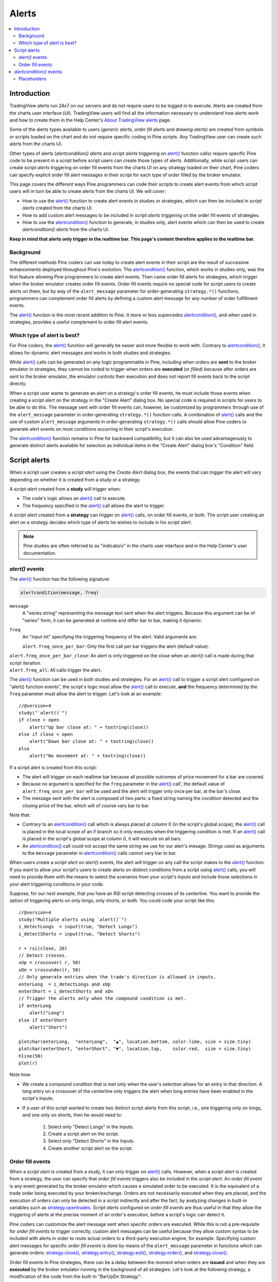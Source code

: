 Alerts
======

.. contents:: :local:
    :depth: 2



Introduction
------------

TradingView alerts run 24x7 on our servers and do not require users to be logged in to execute. Alerts are created from the charts user interface (*UI*). TradingView users will find all the information necessary to understand how alerts work and how to create them in the Help Center's `About TradingView alerts <https://www.tradingview.com/?solution=43000520149>`__ page.

Some of the alerts types available to users (*generic alerts*, *order fill alerts* and *drawing alerts*) are created from symbols or 
scripts loaded on the chart and do not require specific coding in Pine scripts. Any TradingView user can create such alerts from the charts UI.

Other types of alerts (*alertcondition() alerts* and *script alerts* triggering on `alert() <https://www.tradingview.com/pine-script-reference/v4/#fun_alert>`__  function calls) 
require specific Pine code to be present in a script before script users can create those types of alerts. 
Additionally, while script users can create *script alerts* triggering on order fill events from the charts UI on any strategy loaded on their chart, 
Pine coders can specify explicit order fill alert messages in their script for each type of order filled by the broker emulator. 

This page covers the different ways Pine programmers can code their scripts to create alert events 
from which script users will in turn be able to create alerts from the charts UI. 
We will cover:

- How to use the `alert() <https://www.tradingview.com/pine-script-reference/v4/#fun_alert>`__ function to create alert events in studies or strategies, which can then be included in *script alerts* created from the charts UI.
- How to add custom alert messages to be included in *script alerts* triggering on the order fill events of strategies.
- How to use the `alertcondition() <https://www.tradingview.com/pine-script-reference/v4/#fun_alertcondition>`__ function to generate, in studies only, alert events which can then be used to create *alertcondition() alerts* from the charts UI.

**Keep in mind that alerts only trigger in the realtime bar. This page's content therefore applies to the realtime bar.**


Background
^^^^^^^^^^

The different methods Pine coders can use today to create alert events in their script are the result of successive enhancements deployed throughout Pine's evolution. 
The `alertcondition() <https://www.tradingview.com/pine-script-reference/v4/#fun_alertcondition>`__ function, which works in studies only, 
was the first feature allowing Pine programmers to create alert events. 
Then came order fill alerts for strategies, which trigger when the broker emulator creates order fill events. 
Order fill events require no special code for script users to create alerts on them, 
but by way of the ``alert_message`` parameter for order-generating ``strategy.*()`` functions, 
programmers can complement order fill alerts by defining a custom alert message for any number of order fulfillment events. 

The `alert() <https://www.tradingview.com/pine-script-reference/v4/#fun_alert>`__ 
function is the most recent addition to Pine. It more or less supercedes 
`alertcondition() <https://www.tradingview.com/pine-script-reference/v4/#fun_alertcondition>`__, and when used in strategies, 
provides a useful complement to order fill alert events.


Which type of alert is best?
^^^^^^^^^^^^^^^^^^^^^^^^^^^^^

For Pine coders, the `alert() <https://www.tradingview.com/pine-script-reference/v4/#fun_alert>`__ function will generally be easier and more flexible to work with. 
Contrary to `alertcondition() <https://www.tradingview.com/pine-script-reference/v4/#fun_alertcondition>`__, 
it allows for dynamic alert messages and works in both studies and strategies.

While `alert() <https://www.tradingview.com/pine-script-reference/v4/#fun_alert>`__ calls can be generated on any logic programmable in Pine, 
including when orders are **sent** to the broker emulator in strategies, 
they cannot be coded to trigger when orders are **executed** (or *filled*) because after orders are sent to the broker emulator, 
the emulator controls their execution and does not report fill events back to the script directly. 

When a script user wants to generate an alert on a strategy's order fill events, 
he must include those events when creating a *script alert* on the strategy in the "Create Alert" dialog box. 
No special code is required in scripts for users to be able to do this. 
The message sent with order fill events can, 
however, be customized by programmers through use of the ``alert_message`` parameter in order-generating ``strategy.*()`` function calls. 
A combination of `alert() <https://www.tradingview.com/pine-script-reference/v4/#fun_alert>`__ calls and the use of custom 
``alert_message`` arguments in order-generating ``strategy.*()`` calls should allow Pine coders to generate 
alert events on most conditions occurring in their script's execution.

The `alertcondition() <https://www.tradingview.com/pine-script-reference/v4/#fun_alertcondition>`__ function remains in Pine for backward compatibility, 
but it can also be used advantageously to generate distinct alerts available for selection as individual items in the "Create Alert" dialog box's "Condition" field.



Script alerts
-------------

When a script user creates a *script alert* using the *Create Alert* dialog box, 
the events that can trigger the alert will vary depending on whether it is created from a study or a strategy.

A *script alert* created from a **study** will trigger when:

- The code's logic allows an `alert() <https://www.tradingview.com/pine-script-reference/v4/#fun_alert>`__ call to execute.
- The frequency specified in the `alert() <https://www.tradingview.com/pine-script-reference/v4/#fun_alert>`__ call allows the alert to trigger.

A *script alert* created from a **strategy** can trigger on `alert() <https://www.tradingview.com/pine-script-reference/v4/#fun_alert>`__ calls, on order fill events, 
or both. The script user creating an alert on a strategy decides which type of alerts he wishes to include in his *script alert*.

.. note:: Pine studies are often referred to as "indicators" in the charts user interface and in the Help Center's user documentation.


`alert()` events
^^^^^^^^^^^^^^^^

The `alert() <https://www.tradingview.com/pine-script-reference/v4/#fun_alert>`__ function has the following signature:

.. code-block:: text

    alertcondition(message, freq)

``message``
    A "series string" representing the message text sent when the alert triggers.
    Because this argument can be of "series" form, it can be generated at runtime and differ bar to bar, making it dynamic.

``freq``
    An "input int" specifying the triggering frequency of the alert. Valid arguments are:

    ``alert.freq_once_per_bar``: Only the first call per bar triggers the alert (default value).
|    ``alert.freq_once_per_bar_close``: An alert is only triggered on the close when an `alert()` call is made during that script iteration.
|    ``alert.freq_all``: All calls trigger the alert.

The `alert() <https://www.tradingview.com/pine-script-reference/v4/#fun_alert>`__ function can be used in both studies and strategies. 
For an `alert() <https://www.tradingview.com/pine-script-reference/v4/#fun_alert>`__ call to trigger a script alert configured on "alert() function events", 
the script's logic must allow the `alert() <https://www.tradingview.com/pine-script-reference/v4/#fun_alert>`__ call to execute, 
**and** the frequency determined by the ``freq`` parameter must allow the alert to trigger. Let's look at an example::

    //@version=4
    study("`alert()`")
    if close > open
        alert("Up bar close at: " + tostring(close))
    else if close < open
        alert("Down bar close at: " + tostring(close))
    else
        alert("No movement at: " + tostring(close))
        
If a script alert is created from this script:

- The alert will trigger on each realtime bar because all possible outcomes of price movement for a bar are covered.
- Because no argument is specified for the ``freq`` parameter in the `alert() <https://www.tradingview.com/pine-script-reference/v4/#fun_alert>`__ call', 
  the default value of ``alert.freq_once_per_bar`` will be used and the alert will trigger only once per bar, at the bar's close.
- The message sent with the alert is composed of two parts: a fixed string naming the condition detected and the closing price of the bar, 
  which will of course vary bar to bar.

Note that:

- Contrary to an `alertcondition() <https://www.tradingview.com/pine-script-reference/v4/#fun_alertcondition>`__ call which is always placed at column 0 
  (in the script's global scope), the `alert() <https://www.tradingview.com/pine-script-reference/v4/#fun_alert>`__ call is placed 
  in the local scope of an `if <https://www.tradingview.com/pine-script-reference/v4/#op_if>`__ branch so it only executes when the triggering condition is met. 
  If an `alert() <https://www.tradingview.com/pine-script-reference/v4/#fun_alert>`__ call is placed in the script's global scope at column 0, 
  it will execute on all bars.
- An `alertcondition() <https://www.tradingview.com/pine-script-reference/v4/#fun_alertcondition>`__ 
  call could not accept the same string we use for our alert's mesage. Strings used as arguments to the ``message`` parameter in 
  `alertcondition() <https://www.tradingview.com/pine-script-reference/v4/#fun_alertcondition>`__ calls cannot vary bar to bar.

When users create a *script alert* on `alert() events`, the alert will trigger on any call the script makes to the 
`alert() <https://www.tradingview.com/pine-script-reference/v4/#fun_alert>`__ function. 
If you want to allow your script's users to create alerts on distinct conditions from a script using 
`alert() <https://www.tradingview.com/pine-script-reference/v4/#fun_alert>`__ calls, you will need to provide them with the means to select the scenarios 
from your script's Inputs and include those selections in your alert triggering conditions in your code.

Suppose, for our next example, that you have an RSI script detecting crosses of its centerline. 
You want to provide the option of triggering alerts on only longs, only shorts, or both.
You could code your script like this::

    //@version=4
    study("Multiple alerts using `alert()`")
    i_detectLongs  = input(true, "Detect Longs")
    i_detectShorts = input(true, "Detect Shorts")

    r = rsi(close, 20)
    // Detect crosses.
    xUp = crossover( r, 50)
    xDn = crossunder(r, 50)
    // Only generate entries when the trade's direction is allowed in inputs.
    enterLong  = i_detectLongs and xUp
    enterShort = i_detectShorts and xDn
    // Trigger the alerts only when the compound condition is met.
    if enterLong
        alert("Long")
    else if enterShort
        alert("Short")

    plotchar(enterLong,  "enterLong",  "▲", location.bottom, color.lime, size = size.tiny)
    plotchar(enterShort, "enterShort", "▼", location.top,    color.red,  size = size.tiny)
    hline(50)
    plot(r)

Note how:

- We create a compound condition that is met only when the user's selection allows for an entry in that direction. 
  A long entry on a crossover of the centerline only triggers the alert when long entries have been enabled in the script's Inputs.
- If a user of this script wanted to create two distinct script alerts from this script, i.e., one triggering only on longs, 
  and one only on shorts, then he would need to:
    1. Select only "Detect Longs" in the Inputs.
    2. Create a script alert on the script.
    3. Select only "Detect Shorts" in the Inputs.
    4. Create another script alert on the script.


Order fill events
^^^^^^^^^^^^^^^^^

When a *script alert* is created from a study, it can only trigger on `alert() <https://www.tradingview.com/pine-script-reference/v4/#fun_alert>`__ calls. 
However, when a *script alert* is created from a strategy, the user can specify that *order fill events* triggers also be included in the *script alert*. 
An *order fill event* is any event generated by the broker emulator which causes a simulated order to be executed. 
It is the equivalent of a trade order being executed by your broker/exchange. Orders are not necessarily executed when they are placed, 
and the execution of orders can only be detected in a script indirectly and after the fact, by analyzing changes in built-in variables such as `strategy.opentrades <https://www.tradingview.com/pine-script-reference/v4/#var_strategy{dot}opentrades>`__. 
*Script alerts* configured on *order fill events* are thus useful in that they allow the triggering of alerts at the precise moment of an order's execution, 
before a script's logic can detect it.

Pine coders can customize the alert message sent when specific orders are executed. While this is not a pre-requisite for *order fill events* to trigger correctly, 
custom alert messages can be useful because they allow custom syntax to be included with alerts in order to route actual orders to a third-party execution engine, for example. 
Specifying custom alert messages for specific *order fill events* is done by means of the ``alert_message`` parameter in functions which can generate orders: 
`strategy.close() <https://www.tradingview.com/pine-script-reference/v4/#fun_strategy{dot}close>`__, 
`strategy.entry() <https://www.tradingview.com/pine-script-reference/v4/#fun_strategy{dot}entry>`__, 
`strategy.exit() <https://www.tradingview.com/pine-script-reference/v4/#fun_strategy{dot}exit>`__, 
`strategy.order() <https://www.tradingview.com/pine-script-reference/v4/#fun_strategy{dot}order>`__, and 
`strategy.close() <https://www.tradingview.com/pine-script-reference/v4/#fun_strategy{dot}close>`__.

Order fill events In Pine strategies, there can be a delay between the moment when orders are **issued** and when they are **executed** by the broker emulator running in the background of all strategies. 
Let's look at the following strategy, a modification of the code from the built-in "BarUpDn Strategy"::


On historical bars, a script executes on the close of bars. That is when 


`alertcondition()` events
-------------------------

The `alertcondition() <https://www.tradingview.com/pine-script-reference/v4/#fun_alertcondition>`__ function
allows programmers to create individual *alertcondition events* in Pine studies. 
One study may contain more than one `alertcondition() <https://www.tradingview.com/pine-script-reference/v4/#fun_alertcondition>`__ call. 
Each call to `alertcondition() <https://www.tradingview.com/pine-script-reference/v4/#fun_alertcondition>`__ 
in a script will create a corresponding alert selectable in the "Condition" dropdown menu of the "Create Alert" dialog box. 
`alertcondition() <https://www.tradingview.com/pine-script-reference/v4/#fun_alertcondition>`_` calls in a script **do NOT create a running alert in the charts UI**; 
they merely create an *alertcondition event* which may in turn be used to create an alert from the charts UI.

While the presence of `alertcondition() <https://www.tradingview.com/pine-script-reference/v4/#fun_alertcondition>`__ calls 
in a Pine **strategy** script will not cause a compilation error, alerts cannot be created from them.

The `alertcondition() <https://www.tradingview.com/pine-script-reference/v4/#fun_alertcondition>`__ function has the following signature:

.. code-block:: text

    alertcondition(condition, title, message)

``condition``
   Is a series of boolean (``true`` or ``false``) values used to trigger the alert. It is a required argument. 
   When the value is ``true`` the alert will trigger. 
   When the value is ``false`` the alert will not trigger.
   Contrary to `alert() <https://www.tradingview.com/pine-script-reference/v4/#fun_alert>`__ function calls, 
   `alertcondition() <https://www.tradingview.com/pine-script-reference/v4/#fun_alertcondition>`__ 
   must start at column zero of a line, so cannot be placed in conditional blocks. 
   The ``condition`` argument is what determines when the alert will trigger.

``title``
   Is an optional argument that sets the name of the alert condition as it will appear in the *Create Alert* dialog box's "Condition" field in the charts UI.

``message``
   Is a  "const string" optional argument that specifies the text message to display when the alert triggers. 
   The text will appear in the *Message* field of the *Create Alert* dialog box, from where script users can then modify it when creating an alert. 
   **This string being "const string", it must be known at compilation time and thus cannot vary bar to bar.** 
   It can, however, contain placeholders which will be replaced at runtime by dynamic values that may change bar to bar. See this page's `Placeholders`_ section.

Here is an example of code creating an alert condition::

    //@version=4
    study("Volume", format=format.volume)
    ma = sma(volume,20)
    c_bar = open > close ? color.red : color.green
    xUp = crossover(volume, ma)
    plot(volume, "Volume", c_bar, style = plot.style_columns, transp = 65)
    plot(ma, "Volume MA", style = plot.style_area, transp = 65)
    alertcondition(xUp, message = "Volume crossed its MA20")

If we wanted to include the value of the volume when the cross occurs, we could not simply add its value to the ``message`` string using ``tostring(volume)``, 
as we could in an `alert() <https://www.tradingview.com/pine-script-reference/v4/#fun_alert>`__ call or in an ``alert_message`` argument in a strategy. 
We can, however, include it using a placeholder. This shows two alternatives::

    alertcondition(xUp, "Alert1", message = "Volume crossed its MA20. Volume is: {{volume}}")
    alertcondition(xUp, "Alert2", message = 'Volume crossed its MA20. Volume is: {{plot("Volume")}}')

Note that:

- The first line uses the ``{{volume}}`` placeholder.
- The second line uses the ``{{plot("[plot_title]")}}`` type of placeholder, 
  which must include the ``title`` of the `plot() <https://www.tradingview.com/pine-script-reference/v4/#fun_plot>`_ call used in our script to plot the volume. 
  Using this method we can include any value that is plotted by our study.
- Double quotes are used to wrap the plot's ``title`` inside the ``{{plot("Volume")}}`` placeholder. This requires that we use single quotes to wrap the ``message`` string.

;
it only gives you the opportunity to create an alert from it
in the *Create Alert* dialog box. Alerts must always be created manually.
An alert created from an `alertcondition() <https://www.tradingview.com/pine-script-reference/v4/#fun_alertcondition>`_ in the script's
code does not display anything on the chart, except the message when it triggers.

To create an alert based on an `alertcondition() <https://www.tradingview.com/pine-script-reference/v4/#fun_alertcondition>`_, one should apply a Pine study
containing at least one `alertcondition() <https://www.tradingview.com/pine-script-reference/v4/#fun_alertcondition>`_ call to the current chart, open the *Create Alert*
dialog box, select the study as the main condition for the alert, and then
choose one of the specific alert conditions defined in the study's code.

.. image:: images/Alertcondition_1.png


When the alert fires, you will see the following message:

.. image:: images/Alertcondition_2.png


Placeholders
^^^^^^^^^^^^

These placeholders can be used in the ``message`` argument of `alertcondition() <https://www.tradingview.com/pine-script-reference/v4/#fun_alertcondition>`_ calls. 
They will be replaced with dynamic values when the alert triggers.

.. note:: Users creating *alertcondition() alerts* from the "Create Alert" dialog box are also able to use these placeholders in the dialog box's "Message" field.
    

``{{ticker}}``
    Ticker of the symbol used in alert (AAPL, BTCUSD, etc.).

``{{exchange}}``
    Exchange of the symbol used in alert (NASDAQ, NYSE, MOEX, etc). Note that for delayed symbols, the exchange will end with “_DL” or “_DLY.” For example, “NYMEX_DL.”

``{{open}}``, ``{{high}}``, ``{{low}}``, ``{{close}}``, ``{{volume}}``
    Corresponding values of the bar on which the alert has been triggered.

``{{time}}``
    Returns the time at the beginning of the bar. TIme is UTC, formatted as ``yyyy-MM-ddTHH:mm:ssZ``, so for example: ``2019-08-27T09:56:00Z``.

``{{timenow}}``
    Current time when the alert triggers, formatted in the same way as ``{{time}}``. The precision is to the nearest second, regardless of the resolution.

``{{plot_0}}``, ``{{plot_1}}``, [...], ``{{plot_19}}``
    Value of the corresponding plot number. Plots are numbered from zero to 19 in order of appearance in the script, so only one of the first 20 plots can be used.
    For example, the built-in "Volume" indicator has two output series: Volume and Volume MA, so you could use the following::

.. code-block::

    alertcondition(volume > sma(volume,20), "Volume alert", "Volume ({{plot_0}}) > average ({{plot_1}})")

``{{plot("[plot_title]")}}``
    This placeholder can be used when one needs to refer to a plot using the ``title`` argument used in a 
    `plot() <https://www.tradingview.com/pine-script-reference/v4/#fun_plot>`_ call. 
    Note that double quotes **must** be used to wrap the plot's ``title`` inside the placeholder. 
    This requires that we use single quotes to wrap the ``message`` string::

.. code-block::

    //@version=4
    study("")
    myRsi = rsi(close, 14)
    xUp = crossover(myRsi, 50)
    plot(myRsi, "rsiLine")
    alertcondition(xUp, message = 'RSI is bullish at: {{plot("rsiLine")}}')

``{{interval}}``
    Returns the interval (i.e. timeframe/resolution) of the chart that the alert is created on. 
    Note that Range charts are calculated based on 1m data so the placeholder will always return “1” on any alert created on a Range chart.

